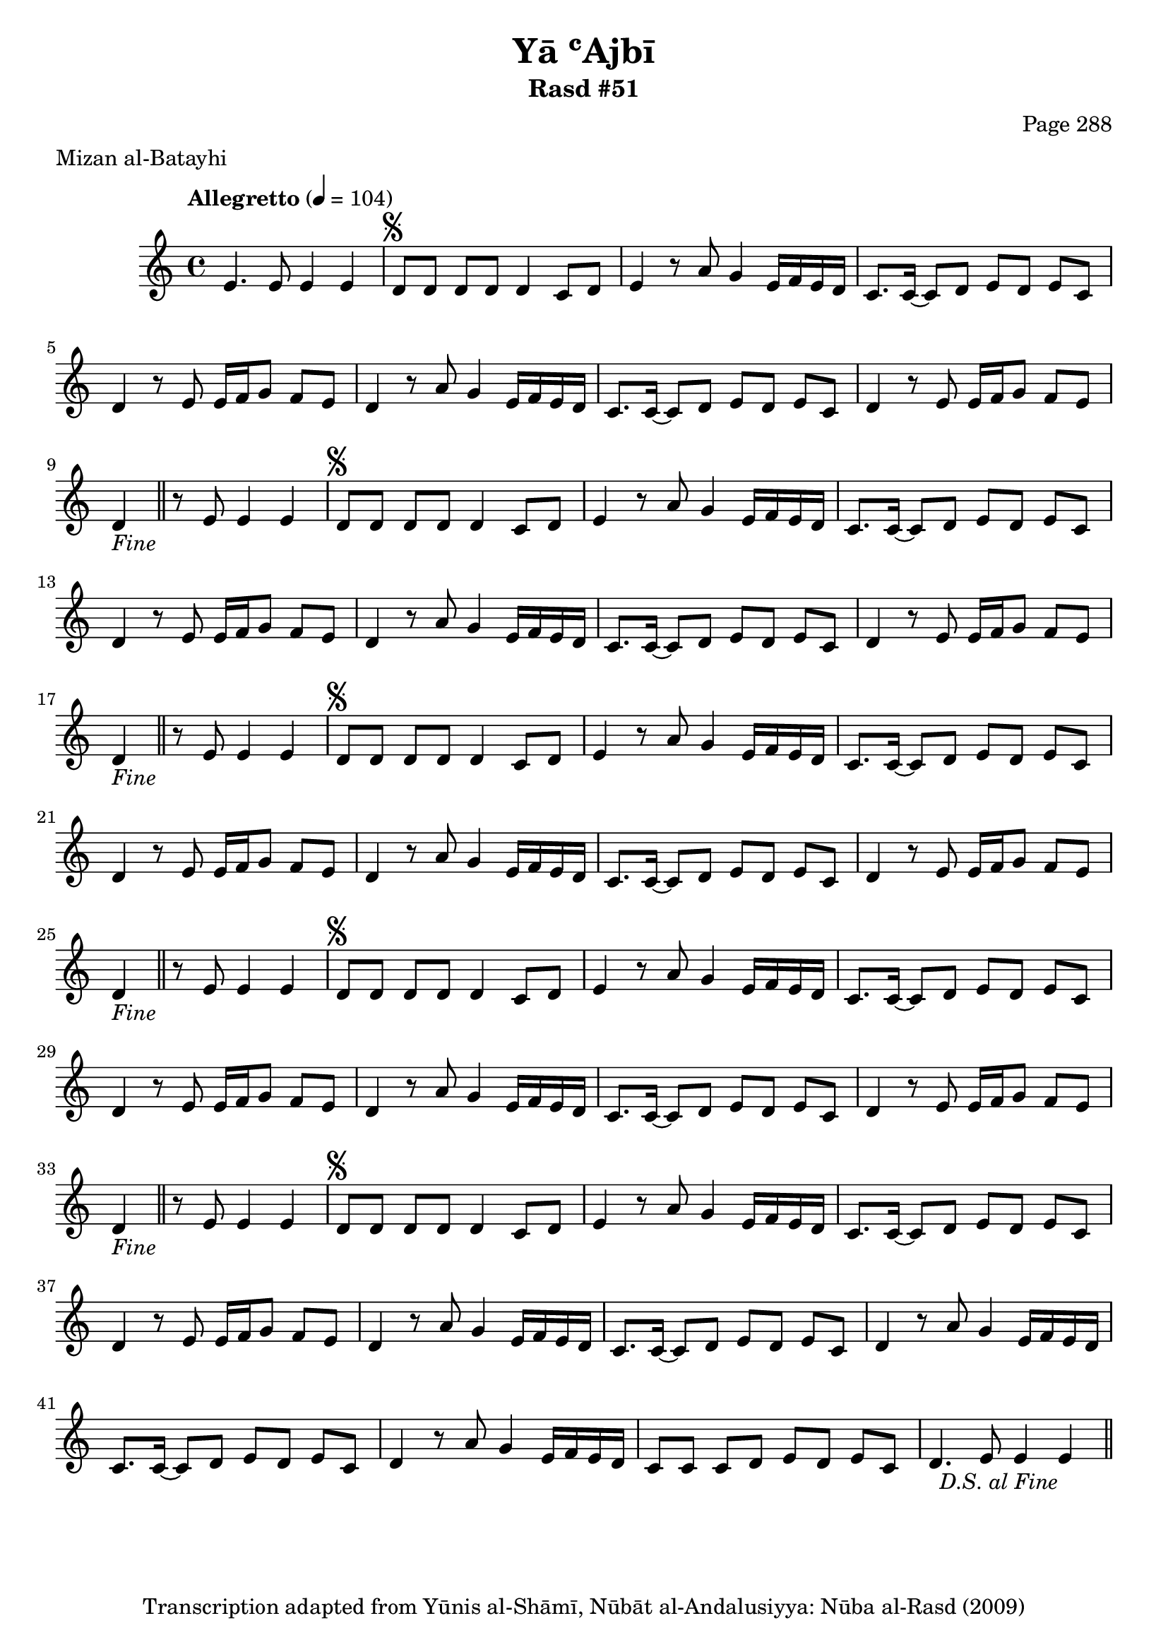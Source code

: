 \version "2.18.2"

\header {
	title = "Yā ʿAjbī"
	subtitle = "Rasd #51"
	composer = "Page 288"
	meter = "Mizan al-Batayhi"
	copyright = "Transcription adapted from Yūnis al-Shāmī, Nūbāt al-Andalusiyya: Nūba al-Rasd (2009)"
	tagline = ""
}

% VARIABLES

db = \bar "!"
dc = \markup { \right-align { \italic { "D.C. al Fine" } } }
ds = \markup { \right-align { \italic { "D.S. al Fine" } } }
dsalcoda = \markup { \right-align { \italic { "D.S. al Coda" } } }
dcalcoda = \markup { \right-align { \italic { "D.C. al Coda" } } }
fine = \markup { \italic { "Fine" } }
incomplete = \markup { \right-align "Incomplete: missing pages in scan. Following number is likely also missing" }
continue = \markup { \center-align "Continue..." }
segno = \markup { \musicglyph #"scripts.segno" }
coda = \markup { \musicglyph #"scripts.coda" }
error = \markup { { "Wrong number of beats in score" } }
repeaterror = \markup { { "Score appears to be missing repeat" } }
accidentalerror = \markup { { "Unclear accidentals" } }

% TRANSCRIPTION

\score {

	\relative d' {
		\clef "treble"
		\key c \major
		\time 4/4
			\set Timing.beamExceptions = #'()
			\set Timing.baseMoment = #(ly:make-moment 1/4)
			\set Timing.beatStructure = #'(1 1 1 1)
		\tempo "Allegretto" 4 = 104

		e4. e8 e4 e |

		\repeat unfold 5 {
			d8^\segno d d d d4 c8 d |
			e4 r8 a8 g4 e16 f e d |
			c8. c16~ c8 d e d e c |
			d4 r8 e e16 f g8 f e |
		}

		\alternative {
			{
				d4 r8 a' g4 e16 f e d |
				c8. c16~ c8 d e d e c |
				d4 r8 e e16 f g8 f e |
				d4-\fine \bar "||" r8 e8 e4 e |
			}
			{
				d4 r8 a' g4 e16 f e d |
			}
		}

		\repeat unfold 2 {
			c8. c16~ c8 d e d e c |
		}

		\alternative {
			{
				d4 r8 a' g4 e16 f e d |
			}
			{
				d4 r8 a' g4 e16 f e d |
			}
		}

		c8 c c d e d e c |
		d4. e8 e4 e~-\ds \bar "||"
	}

	\layout {}
	\midi {}
}
